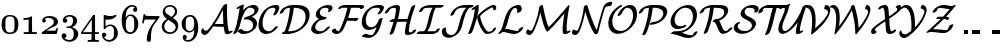SplineFontDB: 3.0
FontName: MJ_Cal-Regular
FullName: MJ_Cal-Regular
FamilyName: MJ_Cal
Weight: Regular
Copyright: Copyright (c) 2009-2010 Design Science, Inc.
Version: 3.0
ItalicAngle: 0
UnderlinePosition: -100
UnderlineWidth: 50
Ascent: 800
Descent: 200
InvalidEm: 0
sfntRevision: 0x00030000
LayerCount: 2
Layer: 0 0 "Back" 1
Layer: 1 0 "Fore" 0
XUID: [1021 555 1361428464 26355]
StyleMap: 0x0040
FSType: 0
OS2Version: 3
OS2_WeightWidthSlopeOnly: 0
OS2_UseTypoMetrics: 0
CreationTime: 1255375311
ModificationTime: 1520407687
PfmFamily: 81
TTFWeight: 400
TTFWidth: 5
LineGap: 0
VLineGap: 0
Panose: 0 0 0 0 0 0 0 0 0 0
OS2TypoAscent: 789
OS2TypoAOffset: 0
OS2TypoDescent: -216
OS2TypoDOffset: 0
OS2TypoLinegap: 0
OS2WinAscent: 789
OS2WinAOffset: 0
OS2WinDescent: 216
OS2WinDOffset: 0
HheadAscent: 789
HheadAOffset: 0
HheadDescent: -216
HheadDOffset: 0
OS2SubXSize: 650
OS2SubYSize: 700
OS2SubXOff: 0
OS2SubYOff: 140
OS2SupXSize: 650
OS2SupYSize: 700
OS2SupXOff: 0
OS2SupYOff: 480
OS2StrikeYSize: 49
OS2StrikeYPos: 258
OS2CapHeight: 682
OS2Vendor: 'PfEd'
OS2CodePages: 2000008f.5e030000
OS2UnicodeRanges: 800000ef.1000eced.00000000.00000000
MarkAttachClasses: 1
DEI: 91125
LangName: 1033 "" "" "" "FontForge 2.0 : MJ_Cal-Regular" "" "Version 1.1" "" "" "" "" "" "" "" "Copyright (c) 2009-2010, Design Science, Inc. (<www.mathjax.org>),+AAoA-with Reserved Font Name MathJax_Caligraphic.+AAoACgAA-This Font Software is licensed under the SIL Open Font License, Version 1.1.+AAoA-This license available with a FAQ at:+AAoA-http://scripts.sil.org/OFL" "http://scripts.sil.org/OFL" "" "MJ_Cal" "Regular"
Encoding: UnicodeBmp
UnicodeInterp: none
NameList: AGL For New Fonts
DisplaySize: -48
AntiAlias: 1
FitToEm: 0
WinInfo: 38 38 12
BeginPrivate: 5
BlueValues 23 [-20 0 665 666 682 717]
BlueScale 7 0.03963
BlueShift 1 0
StdHW 4 [50]
StdVW 4 [50]
EndPrivate
BeginChars: 65537 42

StartChar: .notdef
Encoding: 65536 -1 0
Width: 250
Flags: MW
HStem: 0 50<100 150 100 200> 483 50<100 150 100 100>
VStem: 50 50<50 50 50 483> 150 50<50 483 483 483>
LayerCount: 2
Fore
SplineSet
50 0 m 1
 50 533 l 1
 200 533 l 1
 200 0 l 1
 50 0 l 1
100 50 m 1
 150 50 l 1
 150 483 l 1
 100 483 l 1
 100 50 l 1
EndSplineSet
EndChar

StartChar: space
Encoding: 32 32 1
Width: 250
GlyphClass: 2
Flags: W
LayerCount: 2
EndChar

StartChar: zero
Encoding: 48 48 2
Width: 500
GlyphClass: 2
Flags: MW
HStem: -22 38<238.5 306 238.5 324> 416 36<217.5 240>
VStem: 39 97<139 173 173 221 135 285> 364 96<209 221 221 242 242 290.5 139 295>
LayerCount: 2
Fore
SplineSet
242 452 m 0
 396 452 460 368 460 213 c 0
 460 65 398 -22 250 -22 c 0
 102 -22 39 65 39 213 c 0
 39 357 100 452 242 452 c 0
364 242 m 2
 364 348 358 415 254 415 c 0
 247 415 242 416 238 416 c 0
 197 416 162 394 150 368 c 0
 143 354 140 335 137 304 c 0
 136 294 136 257 136 221 c 2
 136 173 l 2
 136 97 141 48 200 23 c 0
 216 17 227 16 250 16 c 0
 362 16 364 94 364 209 c 2
 364 221 l 1
 364 242 l 2
EndSplineSet
EndChar

StartChar: one
Encoding: 49 49 3
Width: 500
GlyphClass: 2
Flags: MW
HStem: 0 46<107 128 389 410> 364 46<93 116 92 119 93 93>
VStem: 216 85<220 254 254 376 376 376>
LayerCount: 2
Fore
SplineSet
86 403 m 1
 92 410 l 1
 116 410 l 2
 145 411 161 412 182 416 c 0
 218 421 249 432 274 447 c 0
 282 452 283 453 288 453 c 0
 295 453 297 450 301 447 c 1
 301 254 l 2
 301 110 302 61 303 60 c 0
 305 56 309 52 313 51 c 0
 323 48 357 46 394 46 c 0
 426 46 426 46 426 23 c 0
 426 3 426 0 411 0 c 0
 367 0 326 2 258 2 c 0
 190 2 150 0 106 0 c 0
 91 0 91 3 91 23 c 0
 91 46 91 46 123 46 c 0
 160 46 194 48 204 51 c 0
 208 53 213 57 215 61 c 0
 216 63 216 90 216 220 c 2
 216 376 l 1
 195 367 157 365 119 364 c 2
 93 364 l 1
 86 371 l 1
 86 403 l 1
EndSplineSet
EndChar

StartChar: two
Encoding: 50 50 4
Width: 500
GlyphClass: 2
Flags: MW
HStem: 0 83<223.5 233 233 267 223.5 414> 407 46<191.5 245.5>
VStem: 55 91<320.5 340.5 319 375.5> 347 101<301.5 311.5 301.5 336.5> 406 43
LayerCount: 2
Fore
SplineSet
55 334 m 0xf0
 55 417 147 453 236 453 c 0
 344 453 428 415 447 331 c 0
 448 325 448 316 448 307 c 0xf0
 448 296 448 286 446 280 c 0
 431 222 379 199 316 170 c 0
 300 162 282 154 277 151 c 0
 269 147 163 86 163 84 c 0
 163 83 180 83 267 83 c 0
 326 84 377 84 382 85 c 2
 391 85 l 1
 398 96 400 103 406 126 c 0
 411 148 411 148 429 148 c 0
 446 148 445 147 449 139 c 0xe8
 449 137 422 9 420 7 c 0
 420 4 416 2 414 0 c 2
 233 0 l 2
 35 0 49 0 46 6 c 0
 44 8 44 16 44 24 c 0
 44 32 44 39 46 41 c 0
 48 48 249 176 294 212 c 0
 329 242 347 271 347 304 c 0
 347 369 288 407 203 407 c 0
 169 407 139 396 120 377 c 0
 118 375 118 375 123 373 c 0
 137 366 146 349 146 332 c 0
 146 306 127 288 101 288 c 0
 75 288 55 307 55 334 c 0xf0
EndSplineSet
EndChar

StartChar: three
Encoding: 51 51 5
Width: 500
GlyphClass: 2
Flags: MW
HStem: -216 43<222 248> 125 36<172 175 172 210 172 175> 413 39<226.5 263 226.5 268.5>
VStem: 69 112<296.5 316> 327 103<301 333 301 346> 345 111<-30.5 -19.5 -30.5 -5>
LayerCount: 2
Fore
SplineSet
104 -7 m 0xf4
 138 -7 162 -35 162 -66 c 0
 162 -94 142 -118 118 -125 c 0
 117 -125 113 -126 113 -126 c 2
 113 -130 137 -147 150 -153 c 0
 175 -165 205 -173 239 -173 c 0
 260 -173 276 -168 292 -158 c 0
 329 -134 345 -93 345 -24 c 0xf4
 345 14 339 46 329 67 c 0
 313 97 287 118 257 123 c 0
 251 125 240 125 210 125 c 2
 172 125 l 1
 167 130 166 128 166 142 c 0
 166 155 167 159 172 161 c 0
 178 161 240 168 244 169 c 0
 248 169 255 172 260 175 c 0
 300 195 327 247 327 314 c 0
 327 378 299 413 238 413 c 0
 192 413 156 392 130 369 c 1
 158 361 181 348 181 312 c 0
 181 281 157 257 125 257 c 0
 95 257 69 277 69 312 c 0
 69 320 70 331 72 339 c 0
 84 394 133 435 201 449 c 0
 212 451 220 452 233 452 c 0
 293 452 331 442 368 417 c 0
 408 391 430 353 430 313 c 0xf8
 430 289 424 264 413 242 c 0
 392 201 358 170 311 149 c 2
 301 144 l 2
 302 143 308 142 314 140 c 0
 387 116 439 70 454 4 c 0
 456 -4 456 -14 456 -25 c 0
 456 -36 456 -47 454 -55 c 0
 437 -138 369 -198 277 -214 c 0
 269 -215 255 -216 241 -216 c 0
 157 -216 100 -185 64 -138 c 0
 50 -117 42 -91 42 -68 c 0
 42 -30 65 -7 104 -7 c 0xf4
EndSplineSet
EndChar

StartChar: four
Encoding: 52 52 6
Width: 500
GlyphClass: 2
Flags: MW
HStem: -194 46<199 210 199 228 453 464 453 453> 0 46<93.5 163 163 289 377 464> 444 20G<352 371 371 371>
VStem: 295 82<46 350 350 350>
LayerCount: 2
Fore
SplineSet
193 -154 m 1
 199 -148 l 1
 228 -148 l 2
 262 -147 281 -148 286 -138 c 2
 289 -134 l 1
 289 0 l 1
 163 0 l 2
 24 0 33 0 30 6 c 0
 28 8 28 13 28 27 c 2
 28 46 l 1
 190 270 l 2
 281 396 328 460 330 462 c 0
 333 464 334 464 352 464 c 2
 371 464 l 1
 377 458 l 1
 377 46 l 1
 464 46 l 1
 471 40 l 1
 471 6 l 1
 464 0 l 1
 377 0 l 1
 377 -65 l 2
 377 -107 377 -132 378 -134 c 0
 380 -141 383 -143 391 -144 c 0
 400 -146 424 -148 446 -148 c 2
 464 -148 l 1
 468 -151 l 1
 471 -155 l 1
 471 -187 l 1
 464 -194 l 1
 453 -194 l 2
 424 -193 372 -192 325 -192 c 0
 294 -192 227 -192 210 -194 c 2
 199 -194 l 1
 193 -188 l 1
 193 -154 l 1
295 46 m 1
 295 350 l 1
 75 46 l 1
 295 46 l 1
EndSplineSet
EndChar

StartChar: five
Encoding: 53 53 7
Width: 500
GlyphClass: 2
Flags: MW
HStem: -216 43<221.5 237 199.5 271> -96 109<102 109 102 102> 176 38<243 270.5> 331 92<222 249.5>
VStem: 50 109<-49 -29.5> 93 46<200.5 254 168 303> 351 97<-24.5 30.5 -24.5 47.5>
LayerCount: 2
Fore
SplineSet
159 -44 m 0xfa
 159 -76 136 -94 109 -96 c 2
 102 -96 l 1
 107 -105 l 2
 130 -143 171 -173 228 -173 c 0
 246 -173 264 -169 280 -162 c 0
 338 -133 351 -79 351 8 c 0
 351 87 342 123 316 151 c 0
 298 168 286 176 255 176 c 0
 197 176 160 150 136 109 c 0
 130 101 129 100 114 100 c 0
 100 100 97 101 95 106 c 0
 93 110 93 124 93 277 c 0
 93 329 92 369 92 397 c 0
 92 434 93 451 98 451 c 0
 100 452 101 452 103 452 c 0
 105 452 107 452 110 451 c 0
 151 434 193 423 251 423 c 0
 279 423 290 423 314 428 c 0
 340 432 365 439 388 449 c 0
 395 452 398 453 401 453 c 0
 409 453 410 448 410 435 c 2
 410 422 l 1
 365 369 296 331 203 331 c 0
 181 331 152 333 140 339 c 0
 139 339 139 329 139 254 c 2
 139 168 l 1xf6
 150 177 167 190 182 197 c 0
 205 208 230 214 256 214 c 0
 321 214 369 183 400 143 c 0
 431 105 448 61 448 0 c 0
 448 -49 436 -80 416 -113 c 0
 382 -168 313 -216 229 -216 c 0
 214 -216 198 -214 184 -211 c 0
 112 -190 55 -133 50 -49 c 0
 50 -10 70 13 105 13 c 0
 136 13 159 -9 159 -44 c 0xfa
EndSplineSet
EndChar

StartChar: six
Encoding: 54 54 8
Width: 500
GlyphClass: 2
Flags: MW
HStem: -22 43<247 260> 396 38<241 251 241 241> 626 39<300 316>
VStem: 42 101<356 356 356 376 356 386> 328 104<539.5 556.5> 356 100<183 192 192 210 183 225>
LayerCount: 2
Fore
SplineSet
143 356 m 1xf8
 171 401 205 434 266 434 c 0
 305 434 330 426 357 409 c 0
 386 389 417 353 435 317 c 0
 450 282 456 261 456 210 c 2
 456 192 l 2xf4
 456 174 455 165 451 149 c 0
 443 108 423 73 389 38 c 0
 359 7 330 -10 293 -18 c 0
 281 -21 267 -22 253 -22 c 0
 241 -22 229 -21 219 -19 c 0
 172 -10 129 19 101 61 c 0
 61 124 42 210 42 313 c 0
 42 459 96 569 186 628 c 0
 218 650 255 665 296 665 c 0
 378 665 426 631 432 557 c 0
 432 522 412 498 380 498 c 0
 349 498 328 522 328 550 c 0
 328 563 332 577 342 587 c 0
 348 593 360 599 367 601 c 0
 370 601 372 602 372 602 c 2
 372 604 362 611 355 615 c 0
 342 622 325 626 307 626 c 0
 293 626 279 623 265 619 c 0
 228 607 194 577 174 537 c 0
 154 497 146 452 143 376 c 2
 143 356 l 1xf8
280 395 m 0
 274 396 261 396 251 396 c 2
 241 396 l 1
 178 386 145 307 145 217 c 0
 145 167 150 116 157 95 c 0
 168 56 206 21 252 21 c 0
 282 21 303 30 321 47 c 0
 349 75 356 105 356 203 c 0
 356 247 353 295 351 311 c 0
 343 355 318 386 280 395 c 0
EndSplineSet
EndChar

StartChar: seven
Encoding: 55 55 9
Width: 500
GlyphClass: 2
Flags: MW
HStem: 343 88<274 478> 443 20G<109 121 121 121>
VStem: 170 104<-151 -148>
LayerCount: 2
Fore
SplineSet
75 246 m 0
 58 246 59 247 55 255 c 0
 55 260 88 455 90 458 c 2
 94 462 l 2
 96 462 101 463 109 463 c 2
 121 463 l 2
 124 460 128 457 128 452 c 0
 128 442 139 437 165 434 c 0
 191 432 232 431 356 431 c 2
 478 431 l 1
 485 425 l 1
 485 392 l 1
 414 298 l 2
 376 247 341 200 338 195 c 0
 303 138 284 69 277 -29 c 0
 275 -53 274 -101 274 -137 c 0
 274 -165 274 -173 272 -177 c 0
 266 -201 247 -216 223 -216 c 0
 196 -216 177 -200 171 -177 c 0
 170 -172 170 -167 170 -148 c 0
 173 -48 203 52 258 149 c 0
 312 240 395 337 395 342 c 0
 396 343 377 343 274 343 c 0
 158 342 121 341 117 339 c 0
 113 337 104 306 98 272 c 0
 94 252 94 251 90 248 c 0
 88 246 86 246 75 246 c 0
EndSplineSet
EndChar

StartChar: eight
Encoding: 56 56 10
Width: 500
GlyphClass: 2
Flags: MW
HStem: -21 42<212.5 291 212.5 300> 626 40<221.5 279.5>
VStem: 43 63<149.5 163 118 179> 69 58<483.5 562.5> 371 58<503.5 519.5 496 520.5> 393 63<154 154.5>
LayerCount: 2
Fore
SplineSet
122 616 m 0xd0
 150 644 196 666 247 666 c 0
 341 666 410 613 428 539 c 0
 429 533 429 524 429 515 c 0xd8
 429 477 421 459 405 434 c 0
 387 408 354 382 320 361 c 1
 346 344 l 2
 397 311 414 297 439 250 c 0
 450 225 456 209 456 172 c 2
 456 160 l 2
 456 148 455 141 451 127 c 0
 431 44 354 -21 246 -21 c 0
 140 -21 63 41 45 125 c 0
 43 133 43 144 43 155 c 0xe4
 43 203 57 235 83 265 c 0
 104 290 134 314 167 332 c 2
 176 337 l 1
 161 347 l 2
 139 361 132 366 121 377 c 0
 106 392 95 405 87 423 c 0
 75 446 69 471 69 496 c 0
 69 540 87 584 122 616 c 0xd0
249 626 m 0
 193 626 127 593 127 532 c 0
 127 512 135 491 151 474 c 0
 160 464 165 461 228 420 c 2
 284 384 l 1
 294 391 l 2
 327 412 352 440 363 469 c 0
 370 484 371 494 371 513 c 0
 371 528 371 531 369 539 c 0
 356 589 310 626 249 626 c 0
250 21 m 0
 332 21 393 77 393 140 c 0
 393 169 382 191 362 213 c 0
 343 232 212 313 212 313 c 2
 211 313 193 302 184 295 c 0
 148 269 121 232 111 194 c 0
 108 181 106 169 106 157 c 0xe4
 106 79 175 21 250 21 c 0
EndSplineSet
EndChar

StartChar: nine
Encoding: 57 57 11
Width: 500
GlyphClass: 2
Flags: MW
HStem: -216 43<185 230> 9 37<225.5 255.5 224 258> 412 40<232.5 237 221.5 261.5>
VStem: 42 101<214 250.5> 67 64<-154.5 -87> 356 101<79 86 86 86>
LayerCount: 2
Fore
SplineSet
119 -49 m 0xec
 150 -49 171 -74 171 -101 c 0
 171 -114 167 -128 157 -138 c 0
 152 -143 138 -151 134 -151 c 0
 132 -151 131 -151 131 -152 c 0xec
 131 -157 164 -173 206 -173 c 0
 260 -173 292 -145 317 -108 c 0
 342 -70 356 -3 356 79 c 2
 356 86 l 1
 350 77 l 2
 323 34 285 9 231 9 c 0
 220 9 208 10 201 11 c 0
 159 19 124 41 92 81 c 0
 57 123 42 169 42 228 c 0xf4
 42 273 48 300 64 333 c 0
 84 371 123 412 160 431 c 0
 182 443 208 452 235 452 c 0
 239 452 247 453 255 453 c 0
 263 453 272 452 276 452 c 0
 383 438 437 334 451 219 c 0
 455 192 457 159 457 128 c 0
 457 -12 405 -123 320 -180 c 0
 287 -201 254 -216 206 -216 c 0
 130 -216 67 -177 67 -104 c 0
 67 -70 90 -49 119 -49 c 0xec
303 397 m 0
 287 409 275 412 248 412 c 0
 217 412 196 402 179 386 c 0
 144 349 143 306 143 224 c 0xf4
 143 204 143 185 144 173 c 0
 146 126 151 107 163 88 c 0
 181 60 206 46 242 46 c 0
 269 46 289 54 308 74 c 0
 338 104 355 157 355 223 c 0
 355 288 347 337 337 356 c 0
 330 372 316 388 303 397 c 0
EndSplineSet
EndChar

StartChar: A
Encoding: 65 65 12
Width: 798
GlyphClass: 2
Flags: MW
HStem: -50 107<138 138.5> 163 69<460 586 393 591 460 460> 164 60<329 371> 708 20G<643.5 665.5>
VStem: 30 57 574 101<520 571 571 581 581 581>
LayerCount: 2
Fore
SplineSet
30 43 m 0xbc
 30 83 58 125 74 125 c 0
 83 125 85 117 87 106 c 0
 90 77 125 57 151 57 c 0
 156 57 160 57 164 59 c 0
 190 70 224 107 277 182 c 0
 379 325 468 473 542 625 c 2
 559 659 l 1
 567 659 l 2
 576 659 576 659 576 668 c 0
 576 673 577 676 578 680 c 0
 588 700 627 728 660 728 c 0
 671 728 676 723 675 712 c 2
 675 571 l 2
 675 465 679 361 688 252 c 0
 692 189 697 155 706 113 c 0
 710 97 718 63 720 57 c 0
 725 45 732 43 743 39 c 1
 754 45 l 2
 775 55 791 61 803 61 c 0
 814 61 819 57 819 47 c 0
 818 43 817 41 814 35 c 0
 804 21 792 13 761 -4 c 0
 738 -16 727 -20 713 -24 c 0
 701 -28 686 -30 675 -30 c 0
 654 -30 635 -19 627 -6 c 0
 623 0 621 7 614 34 c 0
 605 70 598 105 594 139 c 0
 593 149 592 158 591 160 c 2
 591 163 l 1
 460 163 l 1xdc
 329 164 l 1
 316 145 l 2
 299 120 279 91 266 75 c 0
 204 -9 158 -50 119 -50 c 0
 75 -50 30 -12 30 43 c 0xbc
584 249 m 1
 579 339 577 420 574 520 c 2
 574 581 l 1
 563 560 l 2
 521 475 465 375 412 290 c 2
 372 228 l 1
 370 224 l 1
 371 224 l 2xbc
 372 224 377 226 383 228 c 2
 393 232 l 1
 586 232 l 1
 584 249 l 1
EndSplineSet
EndChar

StartChar: B
Encoding: 66 66 13
Width: 657
GlyphClass: 2
Flags: MW
HStem: -22 69<257 384> 594 50 636 68<469 572>
VStem: 191 87<573.5 615.5> 191 104<614.5 696.5> 526 101<198 283.5 210 283.5> 563 101<555 604 562 604>
LayerCount: 2
Fore
SplineSet
305 342 m 0xa4
 296 342 292 347 292 353 c 0
 292 367 314 385 323 391 c 0
 335 399 342 402 381 415 c 0
 400 422 422 430 429 432 c 0
 479 451 515 470 533 487 c 0
 550 502 563 523 563 555 c 2
 563 562 l 2
 563 573 561 580 556 590 c 0
 542 618 514 633 475 636 c 0xa2
 463 636 445 634 432 630 c 0
 396 620 365 592 330 539 c 0
 315 518 308 505 296 480 c 0
 262 414 236 340 210 238 c 0
 198 190 187 158 173 120 c 0
 155 78 131 27 121 16 c 0
 104 -4 67 -22 47 -22 c 0
 38 -22 32 -18 32 -10 c 0
 32 -5 36 3 42 16 c 0
 75 81 95 136 112 206 c 0
 144 334 169 460 187 585 c 0
 189 601 191 614 191 615 c 0
 191 616 191 616 190 616 c 0
 184 616 159 597 131 594 c 0
 120 594 113 598 113 606 c 0
 113 621 130 635 144 644 c 0
 152 650 245 697 255 700 c 0
 258 701 263 703 267 703 c 0
 272 704 275 705 279 705 c 0
 289 705 295 700 295 693 c 0xca
 295 685 281 586 278 575 c 0
 278 572 280 574 287 582 c 0
 348 648 425 691 507 703 c 0
 515 704 528 704 540 704 c 0
 604 704 646 677 661 626 c 0
 663 619 664 609 664 599 c 0xb2
 664 592 663 584 662 579 c 0
 656 554 647 534 630 511 c 0
 596 471 555 441 504 413 c 1
 491 407 l 1
 504 402 l 2
 574 379 627 323 627 244 c 0
 627 224 623 201 616 180 c 0
 584 84 461 -2 331 -19 c 0
 318 -21 299 -22 284 -22 c 0
 230 -22 190 -4 158 28 c 0
 145 41 144 43 146 50 c 0
 152 73 200 103 230 103 c 0
 236 103 239 101 251 89 c 0
 276 64 311 47 357 47 c 0
 411 47 457 67 486 93 c 0
 511 119 526 148 526 198 c 2
 526 210 l 2
 526 222 525 229 521 241 c 0
 510 273 489 301 458 319 c 0
 429 336 389 345 350 345 c 0
 339 345 317 342 305 342 c 0xa4
EndSplineSet
EndChar

StartChar: C
Encoding: 67 67 14
Width: 527
GlyphClass: 2
Flags: MW
HStem: -25 69<218 248.5> 636 68<363 433>
VStem: 12 100<189.5 221.5> 433 100<589 662.5>
LayerCount: 2
Fore
SplineSet
481 171 m 0
 490 171 496 167 496 160 c 0
 496 153 490 142 476 123 c 0
 409 33 296 -25 201 -25 c 0
 154 -25 116 -10 88 12 c 0
 39 48 12 116 12 202 c 0
 12 241 18 283 29 326 c 0
 55 427 99 510 161 574 c 0
 231 646 326 694 418 703 c 0
 424 704 431 704 433 704 c 0
 435 705 446 705 457 705 c 0
 503 703 533 685 533 640 c 0
 533 634 532 628 531 620 c 0
 527 595 508 548 485 506 c 0
 468 473 453 459 419 448 c 0
 411 446 403 444 396 444 c 0
 387 444 384 446 381 452 c 0
 379 457 381 460 390 478 c 0
 403 502 420 540 428 563 c 0
 431 573 433 584 433 594 c 0
 433 626 415 636 381 636 c 0
 345 636 315 627 289 615 c 0
 240 590 193 532 159 456 c 0
 128 385 112 311 112 247 c 0
 112 132 163 44 273 44 c 0
 321 44 364 70 398 121 c 0
 414 145 449 171 481 171 c 0
EndSplineSet
EndChar

StartChar: D
Encoding: 68 68 15
Width: 771
GlyphClass: 2
Flags: MW
HStem: 0 69<121.5 265> 614 69<389.5 418>
VStem: 665 101<392 494.5 438.5 453>
LayerCount: 2
Fore
SplineSet
37 475 m 0
 26 475 19 479 19 487 c 0
 19 491 21 495 22 502 c 0
 51 594 184 673 327 682 c 0
 335 682 371 683 408 683 c 0
 529 683 594 676 667 633 c 0
 728 595 766 539 766 450 c 0
 766 427 763 402 757 375 c 0
 736 284 678 201 586 132 c 0
 498 66 390 21 279 6 c 0
 247 1 239 1 160 0 c 0
 83 0 83 0 79 2 c 0
 74 5 72 8 72 12 c 0
 72 20 81 31 88 37 c 0
 100 49 116 59 133 64 c 2
 144 68 l 1
 152 88 l 2
 215 247 256 420 272 587 c 0
 275 616 275 614 269 613 c 0
 192 608 138 592 119 532 c 0
 117 527 114 521 113 518 c 0
 98 497 64 478 37 475 c 0
665 407 m 2
 665 499 621 547 558 580 c 0
 513 600 453 614 383 614 c 0
 371 614 370 614 370 612 c 0
 370 603 361 540 355 502 c 0
 332 368 295 236 242 103 c 2
 228 69 l 1
 265 69 l 2
 356 71 416 87 481 119 c 0
 577 169 641 249 660 347 c 0
 664 366 665 376 665 392 c 2
 665 407 l 2
EndSplineSet
EndChar

StartChar: E
Encoding: 69 69 16
Width: 528
GlyphClass: 2
Flags: MW
HStem: -22 69<227 248.5> 341 69 636 69<349.5 475>
VStem: 30 100<67 159.5> 144 101<446 526.5> 463 101<585 642>
LayerCount: 2
Fore
SplineSet
223 362 m 1
 174 387 144 422 144 470 c 0
 144 507 158 539 176 564 c 0
 225 637 327 695 424 704 c 0
 431 704 441 705 451 705 c 0
 499 705 543 695 557 664 c 0
 562 655 564 647 564 637 c 0
 564 613 551 590 540 573 c 0
 525 554 487 534 464 534 c 0
 454 534 448 538 448 545 c 0
 448 549 450 555 455 562 c 0
 462 575 463 579 463 591 c 0
 463 631 419 636 380 636 c 0
 319 636 278 610 258 568 c 0
 247 548 245 537 245 516 c 0
 245 478 264 455 288 439 c 0
 313 423 351 412 391 410 c 0
 406 410 415 409 415 398 c 0
 415 392 410 383 400 374 c 0
 381 355 360 343 326 341 c 0
 300 340 280 336 260 327 c 0
 210 308 166 263 144 209 c 0
 134 185 130 168 130 151 c 0
 130 90 186 47 268 47 c 0
 321 47 368 74 403 125 c 0
 416 146 455 171 483 171 c 0
 492 171 499 167 499 160 c 0
 499 154 494 145 483 130 c 0
 415 39 300 -22 197 -22 c 0
 107 -22 30 29 30 105 c 0
 30 135 39 161 51 186 c 0
 79 250 137 311 209 354 c 2
 223 362 l 1
EndSplineSet
EndChar

StartChar: F
Encoding: 70 70 17
Width: 719
GlyphClass: 2
Flags: MW
HStem: -32 69<105 197> 285 80<593 611> 296 69<551 582> 580 103 614 69<500 561 502 561 502 598>
LayerCount: 2
Fore
SplineSet
269 614 m 1xa8
 248 596 225 580 197 580 c 0x90
 187 580 181 584 181 591 c 0
 181 595 183 600 186 607 c 0
 208 649 268 677 335 682 c 0
 341 682 443 683 561 683 c 0x88
 753 682 775 682 784 681 c 0
 812 676 827 665 829 647 c 0
 829 609 773 580 744 580 c 0x90
 733 580 728 585 728 595 c 0
 729 604 728 606 719 608 c 0
 702 613 701 613 598 614 c 2
 500 614 l 1
 499 610 l 2
 499 608 495 593 491 577 c 0
 477 518 462 467 442 406 c 0
 435 385 429 368 428 367 c 0
 428 365 434 365 551 365 c 2
 674 365 l 2xa8
 679 362 683 361 684 355 c 0
 685 352 680 334 677 329 c 0
 663 307 624 285 598 285 c 0xc0
 588 285 585 288 582 296 c 1
 402 296 l 1
 399 290 l 1
 371 220 326 110 286 51 c 0
 256 11 207 -21 160 -31 c 0
 154 -32 143 -32 133 -32 c 0
 77 -32 41 -6 22 32 c 0
 19 38 18 43 18 47 c 0
 18 53 21 59 29 67 c 0
 47 86 75 101 98 103 c 0
 113 103 113 101 119 88 c 0
 130 66 148 49 171 42 c 0
 180 39 191 37 195 37 c 0
 199 37 199 37 203 43 c 0
 209 53 240 114 261 161 c 0
 317 285 360 408 391 532 c 0
 397 560 409 611 409 613 c 0
 409 614 377 614 339 614 c 2
 269 614 l 1xa8
EndSplineSet
EndChar

StartChar: G
Encoding: 71 71 18
Width: 595
GlyphClass: 2
Flags: MW
HStem: -119 70<204 289> -87 73 68 69<237.5 273> 636 68<376.5 475>
VStem: 44 100<267.5 290.5> 499 100<587.5 637>
LayerCount: 2
Fore
SplineSet
144 318 m 2xbc
 144 217 188 137 287 137 c 0
 313 137 337 145 359 160 c 0
 396 184 430 228 451 278 c 0
 456 289 461 306 466 322 c 0
 472 343 517 376 551 376 c 0
 559 376 565 370 565 365 c 0
 565 361 550 300 539 260 c 0
 510 155 484 86 451 31 c 0
 406 -43 343 -93 269 -112 c 0
 247 -118 231 -119 204 -119 c 0xbc
 152 -117 112 -108 69 -87 c 0
 56 -81 52 -80 52 -71 c 0
 52 -65 56 -57 65 -47 c 0
 84 -29 110 -16 132 -14 c 2
 140 -14 l 1x7c
 151 -19 l 2
 190 -39 236 -49 281 -49 c 2
 289 -49 l 2
 309 -49 316 -45 329 -31 c 0
 353 -5 376 36 398 92 c 0
 405 109 416 141 416 142 c 2
 416 142 330 68 216 68 c 0
 164 68 129 84 101 112 c 0
 65 147 44 205 44 273 c 0
 44 308 48 334 57 369 c 0
 95 524 212 652 373 692 c 0
 399 699 429 704 466 704 c 0
 484 704 508 704 515 703 c 0
 568 694 591 679 598 647 c 0
 599 643 599 639 599 635 c 0
 599 594 544 517 523 496 c 0
 507 481 483 466 455 466 c 0
 444 466 440 470 440 476 c 0
 440 484 447 495 453 502 c 0
 472 526 495 566 498 580 c 0
 499 583 499 586 499 589 c 0
 499 599 495 610 489 617 c 0
 470 632 437 636 403 636 c 0
 350 636 311 624 279 602 c 0
 209 556 150 446 144 327 c 1
 144 318 l 2xbc
EndSplineSet
EndChar

StartChar: H
Encoding: 72 72 19
Width: 845
GlyphClass: 2
Flags: MW
HStem: -48 68<578.5 663.5> 273 59 273 69<169.5 236> 613 70<266 268>
VStem: 300 100<552 626> 522 99<13 60 23 60>
LayerCount: 2
Fore
SplineSet
37 475 m 0xbc
 27 475 18 479 18 487 c 0
 18 498 32 521 45 539 c 0
 100 619 202 683 330 683 c 0
 362 683 384 671 393 649 c 0
 397 641 400 630 400 622 c 0
 400 613 395 569 391 540 c 0
 383 480 365 394 348 343 c 0
 348 342 365 342 467 342 c 2
 587 342 l 1
 594 366 l 2
 623 466 679 625 690 641 c 0
 704 661 739 681 764 683 c 0
 774 683 783 681 783 672 c 0
 783 668 780 661 774 645 c 0
 738 550 702 439 675 341 c 0
 647 240 633 173 625 101 c 0
 623 77 621 64 621 56 c 0
 621 32 634 20 658 20 c 0
 669 20 687 23 701 25 c 1
 705 38 708 45 718 55 c 0
 735 72 760 84 782 87 c 0
 795 88 803 85 803 75 c 0
 803 71 797 55 792 46 c 0
 761 -9 679 -48 588 -48 c 0
 569 -48 568 -48 562 -46 c 0
 535 -35 522 -18 522 13 c 2
 522 23 l 1
 528 93 541 168 562 250 c 2
 569 281 l 2
 567 279 553 275 549 274 c 2
 438 273 l 1xbc
 328 273 l 1xdc
 321 249 l 2
 305 195 279 118 258 62 c 0
 241 16 236 5 232 0 c 0
 215 -22 179 -41 155 -41 c 0
 147 -41 139 -37 139 -29 c 0
 139 -26 143 -18 159 26 c 0
 187 99 210 170 233 247 c 0
 237 260 240 271 240 272 c 0
 240 273 228 273 194 273 c 0xbc
 145 273 146 273 141 279 c 0
 140 281 139 283 139 285 c 0
 139 298 160 319 187 332 c 0xdc
 204 340 208 341 236 342 c 2
 260 343 l 1
 264 359 l 2
 278 413 300 526 300 578 c 0
 300 603 282 613 254 613 c 0
 220 613 187 605 169 592 c 0
 150 580 134 559 119 531 c 0
 113 519 112 517 104 508 c 0
 85 490 60 477 37 475 c 0xbc
EndSplineSet
EndChar

StartChar: I
Encoding: 73 73 20
Width: 545
GlyphClass: 2
Flags: MW
HStem: 0 69<87.5 330> 614 69<444 632 481 507>
LayerCount: 2
Fore
SplineSet
330 69 m 2
 416 70 442 68 442 74 c 1
 446 74 440 83 460 105 c 0
 478 122 505 135 527 137 c 0
 538 137 545 134 545 125 c 0
 545 122 544 117 542 112 c 0
 527 67 466 23 399 7 c 0
 372 0 387 1 174 0 c 0
 1 0 -20 0 -23 1 c 0
 -28 4 -30 7 -30 12 c 0
 -30 18 -26 27 -17 36 c 0
 -2 50 18 63 42 68 c 1
 155 70 l 1
 171 86 184 106 198 138 c 0
 216 180 229 222 256 329 c 0
 275 406 285 439 298 478 c 0
 317 535 342 584 366 610 c 2
 369 614 l 1
 305 614 l 2
 270 613 235 613 228 612 c 0
 191 609 161 604 146 597 c 0
 139 594 134 586 128 569 c 0
 124 557 121 552 112 543 c 0
 94 526 67 514 47 512 c 0
 34 512 28 515 28 523 c 0
 28 527 29 532 32 539 c 0
 47 586 94 629 159 654 c 0
 199 670 248 679 312 682 c 0
 321 682 398 683 481 683 c 2
 632 683 l 2
 637 680 642 677 642 671 c 0
 642 668 641 665 639 661 c 0
 631 645 602 625 577 617 c 0
 570 615 569 615 507 614 c 2
 444 614 l 1
 432 599 418 570 406 542 c 0
 390 499 378 460 354 364 c 0
 333 281 323 244 310 209 c 0
 290 152 267 109 238 78 c 2
 230 69 l 1
 330 69 l 2
EndSplineSet
EndChar

StartChar: J
Encoding: 74 74 21
Width: 678
GlyphClass: 2
Flags: MW
HStem: -119 69<176.5 300> 614 69<591 830 746.5 768.5>
VStem: 47 101<37.5 50>
LayerCount: 2
Fore
SplineSet
830 683 m 1
 834 679 839 676 839 671 c 0
 839 669 839 666 837 663 c 0
 826 639 783 614 754 614 c 0
 739 614 732 611 721 601 c 0
 687 570 650 499 618 404 c 0
 599 348 583 295 557 192 c 0
 551 165 543 138 541 132 c 0
 528 92 505 51 475 16 c 0
 417 -54 332 -104 253 -116 c 0
 240 -118 227 -119 213 -119 c 0
 140 -119 87 -84 62 -35 c 0
 54 -16 47 6 47 33 c 0
 47 67 51 86 71 103 c 0
 90 119 112 129 132 131 c 0
 143 132 152 128 152 120 c 0
 152 119 151 113 150 108 c 0
 148 100 148 89 148 78 c 0
 148 -3 206 -50 286 -50 c 0
 314 -50 333 -43 353 -29 c 0
 392 -3 427 47 444 101 c 0
 446 107 453 133 460 159 c 0
 505 341 554 512 649 605 c 1
 659 614 l 1
 591 614 l 2
 517 613 517 613 494 607 c 0
 434 592 389 552 366 495 c 0
 364 490 361 482 360 477 c 0
 356 463 349 454 334 443 c 0
 315 428 290 419 275 419 c 0
 263 419 257 425 260 435 c 0
 264 453 274 479 288 501 c 0
 344 595 466 670 583 681 c 0
 593 682 626 683 713 683 c 2
 830 683 l 1
EndSplineSet
EndChar

StartChar: K
Encoding: 75 75 22
Width: 762
GlyphClass: 2
Flags: MW
HStem: -22 58<538 552> 594 50 647 58
VStem: 32 96 256 75<397 437.5> 657 75<604 663.5 626.5 627.5>
LayerCount: 2
Fore
SplineSet
267 703 m 0
 272 704 275 705 279 705 c 0
 289 705 295 701 295 691 c 0
 295 677 292 632 289 604 c 0
 281 535 270 474 250 397 c 0
 224 301 194 202 159 105 c 0
 146 71 131 30 128 25 c 0
 117 3 74 -22 47 -22 c 0
 38 -22 32 -16 32 -10 c 0
 32 -5 36 5 42 21 c 0
 78 114 109 210 136 306 c 0
 163 401 176 463 185 530 c 0
 190 562 195 616 194 618 c 0
 193 618 185 614 174 609 c 0
 154 599 143 595 131 594 c 0
 120 594 113 598 113 606 c 0
 113 621 130 635 144 644 c 0
 152 650 245 697 255 700 c 0
 258 701 263 703 267 703 c 0
677 586 m 0
 662 586 655 592 657 604 c 2
 657 619 l 2
 657 636 645 647 629 647 c 0
 626 647 623 647 620 646 c 0
 561 631 429 546 365 482 c 0
 339 456 331 446 331 429 c 0
 331 408 340 365 354 322 c 0
 397 189 470 65 519 41 c 0
 528 37 534 36 542 36 c 0
 597 36 640 60 652 103 c 0
 660 125 683 143 709 143 c 0
 722 143 727 137 727 128 c 0
 727 123 726 118 723 111 c 0
 698 39 607 -22 497 -22 c 0
 490 -22 484 -22 481 -21 c 0
 442 -9 406 32 382 71 c 0
 329 147 264 310 257 386 c 0
 257 391 256 395 256 399 c 0
 256 425 265 445 288 473 c 0
 345 543 495 648 595 688 c 0
 621 698 637 705 670 705 c 0
 707 703 732 683 732 644 c 0
 732 609 709 589 677 586 c 0
EndSplineSet
EndChar

StartChar: L
Encoding: 76 76 23
Width: 690
GlyphClass: 2
Flags: MW
HStem: -22 74<424.5 523> 630 75<442.5 553.5>
VStem: 507 111<552 611>
LayerCount: 2
Fore
SplineSet
503 519 m 0
 503 531 507 544 507 560 c 0
 507 601 490 630 452 630 c 0
 433 630 421 627 410 617 c 0
 380 590 348 534 322 464 c 0
 304 415 289 366 267 280 c 0
 254 228 246 202 233 170 c 0
 226 155 211 123 204 112 c 2
 198 103 l 1
 224 102 l 2
 269 102 294 98 370 78 c 0
 444 59 471 54 509 52 c 2
 523 52 l 1
 532 61 538 70 544 87 c 0
 550 105 558 114 579 128 c 0
 602 143 626 152 641 152 c 0
 649 152 656 149 656 142 c 0
 656 139 655 136 653 128 c 0
 632 65 552 -1 471 -19 c 0
 461 -21 448 -22 433 -22 c 0
 416 -22 397 -21 379 -18 c 0
 352 -14 341 -12 255 10 c 0
 215 21 185 26 156 28 c 2
 141 29 l 1
 131 20 l 2
 112 1 73 -22 47 -22 c 0
 38 -22 32 -19 32 -11 c 0
 32 -8 33 -6 34 -3 c 0
 38 5 49 18 63 32 c 0
 116 85 133 145 157 236 c 0
 191 367 214 434 247 499 c 0
 270 545 293 578 323 609 c 0
 377 662 447 698 513 704 c 0
 517 704 524 705 531 705 c 0
 576 705 599 688 612 654 c 0
 617 642 618 636 618 623 c 2
 618 611 l 2
 618 577 616 565 598 548 c 0
 575 525 538 509 518 509 c 0
 507 509 503 511 503 519 c 0
EndSplineSet
EndChar

StartChar: M
Encoding: 77 77 24
Width: 1201
GlyphClass: 2
Flags: MW
HStem: -50 107 685 20G<419 433.5 1098.5 1104.5>
VStem: 355 98 941 100<128.5 166.5>
LayerCount: 2
Fore
SplineSet
941 96 m 0
 941 237 986 489 985 489 c 0
 982 489 815 288 698 164 c 0
 653 116 577 42 568 37 c 0
 565 35 562 34 558 34 c 0
 548 34 545 36 535 54 c 0
 507 100 485 148 468 199 c 0
 431 307 384 518 384 518 c 1
 358 407 333 326 291 217 c 0
 252 114 225 57 198 15 c 0
 174 -21 150 -43 128 -49 c 0
 125 -50 121 -50 117 -50 c 0
 81 -50 38 -26 30 -6 c 0
 29 -2 28 3 28 9 c 0
 28 40 44 69 58 83 c 0
 64 88 68 90 73 90 c 0
 78 90 78 90 83 84 c 0
 95 71 116 61 141 57 c 0
 150 56 154 56 161 61 c 0
 193 82 242 215 265 280 c 0
 308 398 338 516 355 635 c 0
 360 663 361 667 371 677 c 0
 385 693 406 705 432 705 c 0
 435 705 437 705 439 704 c 0
 446 700 446 700 453 659 c 0
 476 533 504 414 539 294 c 0
 550 255 558 232 568 207 c 0
 575 188 592 150 594 150 c 0
 596 150 667 220 693 248 c 0
 774 334 924 507 1056 664 c 0
 1072 683 1086 700 1089 701 c 0
 1092 704 1097 705 1100 705 c 0
 1109 705 1111 694 1111 682 c 0
 1111 673 1110 661 1106 649 c 0
 1104 639 1094 590 1086 540 c 0
 1060 388 1041 217 1041 144 c 0
 1041 113 1044 64 1047 55 c 0
 1050 46 1054 42 1061 42 c 0
 1065 42 1069 43 1075 46 c 0
 1082 51 1107 62 1123 62 c 0
 1131 62 1137 59 1137 50 c 0
 1137 41 1129 30 1116 19 c 0
 1106 11 1104 9 1081 -3 c 0
 1050 -19 1035 -24 1015 -28 c 0
 1010 -29 1005 -29 1000 -29 c 0
 982 -29 969 -24 959 -14 c 0
 949 -4 946 4 943 39 c 0
 942 54 941 76 941 96 c 0
EndSplineSet
EndChar

StartChar: N
Encoding: 78 78 25
Width: 820
GlyphClass: 2
Flags: MW
HStem: -50 107 683 106<924 967.5> 685 20G<329.5 346>
LayerCount: 2
Fore
SplineSet
343 705 m 0xa0
 349 705 358 703 358 698 c 0
 359 697 363 686 366 674 c 0
 399 558 442 430 484 319 c 0
 523 213 542 165 590 82 c 2
 595 73 l 1
 615 152 l 2
 640 251 657 314 683 407 c 0
 744 627 769 695 799 727 c 0
 832 760 879 782 937 788 c 0
 942 788 952 789 958 789 c 0
 977 789 979 782 979 765 c 0
 979 742 968 710 951 692 c 0
 943 684 941 683 924 683 c 0xc0
 889 681 858 674 834 662 c 0
 820 655 805 644 803 639 c 0
 800 634 788 600 780 575 c 0
 756 498 717 359 685 237 c 0
 669 175 631 20 631 15 c 0
 631 14 631 14 630 15 c 0
 630 17 629 16 628 12 c 0
 620 -6 592 -31 560 -31 c 0
 547 -31 546 -31 530 -7 c 0
 467 93 450 131 398 272 c 0
 371 342 335 446 314 514 c 0
 307 536 306 538 306 534 c 0
 305 532 302 517 299 500 c 0
 277 388 247 276 208 163 c 0
 173 61 145 6 111 -26 c 0
 94 -42 79 -50 61 -50 c 0
 21 -50 -27 -25 -27 8 c 0
 -27 31 -14 66 3 83 c 0
 10 89 12 90 18 90 c 0
 22 90 23 89 28 84 c 0
 42 70 63 61 87 57 c 0
 97 56 101 56 108 61 c 0
 123 71 138 102 162 173 c 0
 216 328 251 478 268 627 c 0
 272 658 273 661 276 667 c 0
 286 684 316 705 343 705 c 0xa0
EndSplineSet
EndChar

StartChar: O
Encoding: 79 79 26
Width: 796
GlyphClass: 2
Flags: MW
HStem: -22 70<272.5 387.5> 636 69
VStem: 58 100<242.5 253> 677 100<460 493.5>
LayerCount: 2
Fore
SplineSet
599 705 m 0
 722 705 777 609 777 483 c 0
 777 437 768 380 753 334 c 0
 707 188 580 58 430 3 c 0
 384 -14 338 -22 293 -22 c 0
 252 -22 222 -15 191 0 c 0
 109 38 58 122 58 245 c 0
 58 261 58 277 59 286 c 0
 67 356 85 414 118 471 c 0
 166 556 238 627 329 682 c 0
 351 696 364 701 377 704 c 0
 381 704 384 705 388 705 c 0
 398 705 404 700 404 693 c 0
 404 690 403 687 401 683 c 0
 395 672 383 661 363 649 c 0
 257 587 175 474 159 331 c 0
 158 322 158 306 158 290 c 0
 158 195 190 126 244 85 c 0
 275 62 311 48 364 48 c 0
 411 48 439 57 474 74 c 0
 553 113 625 203 656 302 c 0
 669 344 677 394 677 438 c 0
 677 549 635 636 528 636 c 0
 498 636 487 628 466 607 c 0
 438 579 413 540 392 490 c 0
 384 472 381 468 372 459 c 0
 355 443 328 429 308 428 c 0
 298 428 294 429 290 433 c 0
 287 438 288 443 296 462 c 0
 317 512 345 556 378 593 c 0
 429 652 499 692 566 703 c 0
 576 704 587 705 599 705 c 0
EndSplineSet
EndChar

StartChar: P
Encoding: 80 80 27
Width: 696
GlyphClass: 2
Flags: MW
HStem: 205 69 614 69<370 442.5 370 442.5>
VStem: 633 100<465 531.5>
LayerCount: 2
Fore
SplineSet
37 475 m 0
 26 475 19 479 19 487 c 0
 19 491 21 495 22 502 c 0
 51 594 184 673 327 682 c 0
 335 682 378 683 421 683 c 0
 464 683 507 682 515 682 c 0
 593 677 656 653 695 615 c 0
 711 598 720 584 726 564 c 0
 731 552 733 538 733 525 c 0
 733 518 732 511 731 504 c 0
 725 460 704 415 669 372 c 0
 659 360 633 333 620 322 c 0
 537 252 426 209 321 205 c 0
 302 205 299 205 295 211 c 0
 294 213 293 215 293 217 c 0
 293 230 312 251 340 264 c 0
 356 271 362 273 385 274 c 0
 496 282 577 328 614 407 c 0
 627 432 633 453 633 477 c 0
 633 508 621 536 597 558 c 0
 558 594 487 614 399 614 c 2
 370 614 l 1
 368 603 l 1
 351 450 310 276 254 118 c 0
 235 65 208 -4 202 -13 c 0
 189 -35 152 -57 121 -57 c 0
 114 -57 108 -50 108 -45 c 0
 108 -43 113 -27 121 -7 c 0
 196 179 243 357 266 539 c 0
 268 558 274 610 274 613 c 2
 274 613 272 614 269 613 c 0
 192 608 138 592 119 532 c 0
 117 527 114 521 113 518 c 0
 98 497 64 478 37 475 c 0
EndSplineSet
EndChar

StartChar: Q
Encoding: 81 81 28
Width: 817
GlyphClass: 2
Flags: MW
HStem: -131 69<550.5 652> -34 68<140.5 200> 102 70<271.5 376> 636 69<546.5 547>
VStem: 114 100<308.5 322.5> 675 99<452 478>
LayerCount: 2
Fore
SplineSet
675 416 m 0
 675 540 610 636 484 636 c 0
 416 636 365 609 315 559 c 0
 270 514 237 456 222 397 c 0
 216 375 214 354 214 333 c 0
 214 284 229 239 259 209 c 0
 286 183 317 172 360 172 c 0
 392 172 419 178 453 193 c 0
 472 202 479 204 490 205 c 0
 503 205 510 203 510 192 c 0
 509 185 505 179 497 171 c 0
 458 129 351 102 287 102 c 0
 256 102 235 106 211 118 c 0
 151 146 114 203 114 286 c 0
 114 359 146 444 201 515 c 0
 275 611 389 682 497 700 c 0
 509 702 535 705 558 705 c 0
 609 705 643 693 678 670 c 0
 739 629 774 562 774 460 c 0
 774 444 774 428 773 418 c 0
 754 266 655 145 545 71 c 0
 474 23 398 -1 399 -2 c 0
 400 -3 456 -23 474 -29 c 0
 538 -51 578 -62 636 -62 c 0
 668 -62 678 -50 687 -23 c 0
 691 -12 693 -8 700 0 c 0
 717 17 744 31 767 34 c 0
 778 35 787 32 787 23 c 0
 787 19 786 15 784 8 c 0
 761 -61 674 -115 602 -128 c 0
 591 -130 578 -131 563 -131 c 0
 538 -131 509 -128 482 -123 c 0
 445 -115 419 -107 333 -76 c 0
 269 -54 231 -43 192 -38 c 0
 175 -36 155 -34 145 -34 c 0
 136 -34 127 -30 127 -22 c 0
 127 -16 132 -7 142 2 c 0
 155 15 171 25 190 31 c 2
 200 34 l 1
 237 35 l 2
 304 36 336 39 376 48 c 0
 410 55 438 64 467 79 c 0
 536 113 597 175 634 246 c 0
 661 301 675 352 675 416 c 0
EndSplineSet
EndChar

StartChar: R
Encoding: 82 82 29
Width: 848
GlyphClass: 2
Flags: MW
HStem: -22 69<586 684.5> 273 69 614 68<386.5 433.5>
VStem: 117 96 630 101<485.5 575.5>
LayerCount: 2
Fore
SplineSet
37 475 m 0
 26 475 19 479 19 487 c 0
 19 491 21 495 22 502 c 0
 45 575 133 641 242 668 c 0
 288 681 313 682 374 682 c 2
 458 682 l 2
 558 682 632 678 686 642 c 0
 716 623 731 594 731 557 c 0
 731 548 730 539 728 529 c 0
 708 420 604 340 504 300 c 1
 504 300 506 296 509 291 c 0
 522 272 535 245 553 202 c 0
 586 123 595 103 611 82 c 0
 628 57 644 47 665 47 c 0
 704 47 723 69 742 93 c 0
 754 108 767 118 786 128 c 0
 798 133 808 136 819 137 c 0
 829 137 837 133 837 125 c 0
 837 112 820 94 807 80 c 0
 765 35 703 -2 645 -16 c 0
 627 -20 605 -22 589 -22 c 0
 583 -22 578 -22 574 -21 c 0
 548 -15 525 6 505 39 c 0
 493 60 483 81 455 148 c 0
 432 205 417 233 399 253 c 0
 387 265 376 271 362 273 c 0
 351 273 346 277 346 287 c 0
 348 301 368 320 394 332 c 0
 409 339 416 341 436 342 c 0
 446 343 457 343 462 344 c 0
 507 350 548 368 577 393 c 0
 607 421 630 460 630 511 c 0
 630 545 618 565 596 579 c 0
 560 603 474 614 393 614 c 0
 380 614 370 614 370 613 c 2
 366 584 l 2
 346 419 304 256 240 91 c 0
 231 68 216 31 213 25 c 0
 202 3 159 -22 132 -22 c 0
 122 -22 115 -15 117 -8 c 0
 117 -6 122 7 128 21 c 0
 208 215 257 411 274 606 c 1
 274 614 l 1
 269 613 l 1
 192 608 138 592 119 532 c 0
 117 527 114 521 113 518 c 0
 98 497 64 478 37 475 c 0
EndSplineSet
EndChar

StartChar: S
Encoding: 83 83 30
Width: 606
GlyphClass: 2
Flags: MW
HStem: -22 70<255.5 260.5> 635 69<378 461.5>
VStem: 18 100<111 170> 191 99<481.5 537> 473 101<174.5 251.5> 542 100<559.5 646>
LayerCount: 2
Fore
SplineSet
489 704 m 0xf8
 560 704 642 682 642 610 c 0
 642 600 640 588 637 575 c 0
 633 559 630 554 621 545 c 0
 603 527 575 514 554 512 c 0
 546 512 545 512 541 514 c 0
 535 519 534 521 538 536 c 0
 541 546 542 555 542 564 c 0xf4
 542 580 537 594 528 604 c 0
 510 620 456 635 410 635 c 0
 346 635 311 608 295 562 c 0
 292 552 290 542 290 532 c 0
 290 504 303 478 327 455 c 0
 347 436 366 424 409 404 c 0
 462 379 491 362 517 340 c 0
 555 309 574 272 574 231 c 0
 574 222 573 213 571 204 c 0
 563 163 543 128 509 93 c 0
 491 76 478 65 456 51 c 0
 387 4 301 -22 220 -22 c 0
 138 -22 78 9 39 60 c 0
 25 78 18 99 18 123 c 0
 18 168 37 203 62 228 c 0
 88 254 124 272 156 274 c 0
 169 274 178 272 178 263 c 0
 178 259 176 252 173 249 c 0
 166 239 148 223 132 216 c 2
 127 213 l 1
 124 202 l 2
 119 189 118 177 118 163 c 0
 119 144 125 131 138 114 c 0
 172 72 219 48 292 48 c 0
 378 48 436 80 460 130 c 0
 471 151 473 163 473 186 c 0
 473 200 473 204 471 211 c 0
 459 255 421 291 347 327 c 0
 282 358 273 363 252 379 c 0
 220 403 200 430 193 461 c 0
 191 467 191 477 191 486 c 0
 191 495 191 504 193 512 c 0
 199 538 211 563 230 587 c 0
 277 646 362 696 461 704 c 0
 462 704 465 705 470 705 c 0
 475 705 482 704 489 704 c 0xf8
EndSplineSet
EndChar

StartChar: T
Encoding: 84 84 31
Width: 545
GlyphClass: 2
Flags: MW
HStem: 609 74<542.5 588> 697 20G<801.5 821>
LayerCount: 2
Fore
SplineSet
742 683 m 1
 763 698 787 717 816 717 c 0
 826 717 833 715 833 708 c 0
 833 700 826 685 817 674 c 0
 795 648 751 623 714 615 c 0
 691 610 691 610 588 609 c 0
 497 609 490 609 490 607 c 0
 489 606 465 509 435 392 c 0
 406 274 380 170 377 160 c 0
 362 107 337 39 314 -8 c 0
 301 -34 271 -54 242 -64 c 0
 234 -67 225 -68 218 -68 c 0
 209 -68 203 -65 203 -57 c 0
 203 -56 206 -47 211 -38 c 0
 233 13 253 67 267 116 c 0
 274 141 380 573 388 592 c 1
 401 609 l 1
 302 609 l 2
 200 609 193 609 180 605 c 0
 159 598 145 564 145 541 c 0
 145 536 144 534 142 529 c 0
 132 511 97 487 70 479 c 0
 62 476 55 474 49 474 c 0
 40 474 34 479 34 490 c 0
 34 513 44 540 61 564 c 0
 102 622 187 672 261 681 c 0
 272 683 302 683 507 683 c 2
 742 683 l 1
EndSplineSet
EndChar

StartChar: U
Encoding: 85 85 32
Width: 626
GlyphClass: 2
Flags: MW
HStem: -22 70<77.5 164.5> 613 70<112 210.5>
VStem: -17 100<68.5 153.5> 146 100<579.5 648.5> 421 100<3.5 68>
LayerCount: 2
Fore
SplineSet
25 580 m 0
 16 580 8 583 8 592 c 0
 8 607 33 629 75 651 c 0
 113 672 147 683 193 683 c 0
 228 683 246 666 246 631 c 0
 246 607 237 573 219 526 c 0
 209 499 198 472 169 406 c 0
 124 304 105 256 93 210 c 0
 86 187 83 164 83 143 c 0
 83 90 103 48 154 48 c 0
 175 48 188 55 211 70 c 0
 306 134 441 307 525 475 c 0
 545 513 551 528 560 553 c 0
 578 604 589 635 593 640 c 0
 607 661 643 681 669 683 c 0
 679 683 687 680 687 672 c 0
 687 669 685 664 683 656 c 0
 678 636 669 610 659 586 c 0
 631 519 579 348 547 220 c 0
 531 158 524 114 521 68 c 0
 521 48 522 47 533 42 c 1
 543 47 l 2
 562 56 577 61 588 61 c 0
 599 61 604 57 604 47 c 0
 599 18 535 -10 506 -22 c 0
 493 -26 479 -28 468 -28 c 0
 439 -28 421 -11 421 18 c 0
 421 87 451 197 468 258 c 0
 468 259 464 254 459 248 c 0
 384 151 309 78 239 33 c 0
 194 5 152 -13 113 -20 c 0
 105 -21 94 -22 83 -22 c 0
 72 -22 62 -21 58 -20 c 0
 10 -6 -17 38 -17 99 c 0
 -17 122 -13 147 -6 174 c 0
 8 224 27 273 76 384 c 0
 113 468 127 504 137 536 c 0
 143 556 146 573 146 586 c 0
 146 608 140 613 120 613 c 0
 104 613 92 609 78 600 c 0
 59 587 39 580 25 580 c 0
EndSplineSet
EndChar

StartChar: V
Encoding: 86 86 33
Width: 613
GlyphClass: 2
Flags: MW
HStem: 577 106 620 63<36.5 123>
VStem: 203 88<259 336.5> 600 58<498 593>
LayerCount: 2
Fore
SplineSet
25 633 m 0x70
 25 653 63 683 100 683 c 0x70
 146 683 175 668 202 643 c 0
 261 588 291 474 291 306 c 0
 291 212 279 102 279 102 c 1
 279 102 306 124 325 141 c 0
 467 267 569 394 596 479 c 0
 599 487 600 494 600 502 c 0
 600 543 565 574 523 577 c 0
 507 577 505 586 505 601 c 0
 505 628 522 669 542 681 c 0
 546 683 547 683 558 683 c 0xb0
 620 678 658 627 658 559 c 0
 658 547 656 534 654 520 c 0
 635 406 558 300 487 215 c 0
 441 162 371 92 311 39 c 0
 268 2 209 -45 196 -51 c 0
 194 -52 192 -52 190 -52 c 0
 180 -52 177 -41 177 -28 c 0
 177 -22 178 -15 179 -8 c 0
 191 49 203 189 203 270 c 0
 203 403 183 503 145 560 c 0
 124 591 103 608 73 615 c 0
 63 618 49 620 41 620 c 0
 32 620 25 624 25 633 c 0x70
EndSplineSet
EndChar

StartChar: W
Encoding: 87 87 34
Width: 988
GlyphClass: 2
Flags: MW
HStem: 620 63<83.5 96>
VStem: 181 88<343 407.5> 976 58<506.5 597>
LayerCount: 2
Fore
SplineSet
25 633 m 0
 25 656 64 683 103 683 c 0
 146 683 183 663 207 632 c 0
 221 616 234 592 243 568 c 0
 260 516 269 447 269 374 c 0
 269 312 264 241 253 168 c 0
 252 158 251 150 251 150 c 2
 251 149 265 167 286 197 c 0
 360 295 424 392 484 497 c 0
 508 538 549 614 549 616 c 0
 549 617 548 621 546 625 c 0
 544 633 544 633 545 638 c 0
 551 659 588 683 615 683 c 0
 622 683 628 681 630 677 c 0
 632 674 649 622 657 595 c 0
 702 448 731 288 741 128 c 2
 742 110 l 1
 745 114 l 2
 762 133 808 194 830 225 c 0
 905 330 955 421 972 482 c 0
 975 492 976 502 976 511 c 0
 976 548 955 577 918 577 c 0
 907 577 906 586 906 602 c 0
 906 636 922 669 942 681 c 0
 945 682 949 683 954 683 c 0
 963 683 974 681 982 677 c 0
 1015 662 1034 625 1034 569 c 0
 1034 556 1033 543 1032 535 c 0
 1016 428 942 283 815 113 c 0
 765 46 694 -41 681 -49 c 0
 672 -55 664 -54 660 -45 c 0
 659 -40 659 -39 656 32 c 0
 651 182 628 338 591 477 c 0
 584 506 571 551 570 551 c 2
 570 551 567 545 563 539 c 0
 463 347 330 150 182 -25 c 0
 163 -48 159 -52 151 -53 c 0
 140 -53 137 -42 137 -30 c 0
 137 -21 139 -9 143 3 c 0
 147 16 157 73 164 123 c 0
 175 201 181 274 181 338 c 0
 181 477 152 620 40 620 c 0
 32 620 25 625 25 633 c 0
EndSplineSet
EndChar

StartChar: X
Encoding: 88 88 35
Width: 713
GlyphClass: 2
Flags: MW
HStem: 0 69<88 182> 614 69<324 412.5 324 412.5>
VStem: 52 100<42.5 110.5> 707 100<572.5 640.5>
LayerCount: 2
Fore
SplineSet
324 614 m 1
 306 593 274 574 250 573 c 0
 237 573 231 576 231 585 c 0
 231 587 231 589 232 592 c 0
 248 649 327 683 400 683 c 0
 425 683 435 679 449 667 c 0
 464 655 474 637 481 610 c 0
 490 573 501 413 501 413 c 2
 505 413 690 528 705 561 c 0
 707 565 707 567 707 578 c 0
 707 601 700 611 682 614 c 0
 674 614 667 618 667 626 c 0
 667 646 714 683 755 683 c 0
 789 683 807 658 807 623 c 0
 807 601 803 588 788 569 c 0
 779 556 756 533 739 519 c 0
 695 483 631 438 530 376 c 2
 505 361 l 1
 505 356 l 2
 508 346 517 164 528 125 c 0
 536 91 549 69 580 69 c 0
 585 69 585 69 593 77 c 0
 612 96 638 109 660 110 c 0
 675 110 680 106 678 94 c 0
 671 71 655 50 634 37 c 0
 599 11 560 0 510 0 c 0
 493 0 485 2 474 7 c 0
 425 32 423 99 416 188 c 0
 413 218 408 299 405 299 c 0
 402 299 310 241 272 216 c 0
 203 170 160 137 154 122 c 0
 152 118 152 116 152 105 c 0
 152 83 160 69 180 69 c 0
 184 69 191 64 191 60 c 0
 193 55 191 50 187 44 c 0
 173 23 138 0 105 0 c 0
 71 0 52 25 52 60 c 0
 52 89 62 108 93 139 c 0
 181 227 402 347 402 352 c 2
 391 489 l 2
 386 544 383 597 348 611 c 0
 344 612 337 613 333 614 c 2
 324 614 l 1
EndSplineSet
EndChar

StartChar: Y
Encoding: 89 89 36
Width: 668
GlyphClass: 2
Flags: MW
HStem: 586 97<78 234>
VStem: 31 54 336 88<159.5 297.5> 661 53<513 584>
LayerCount: 2
Fore
SplineSet
83 586 m 0
 73 586 65 589 65 599 c 0
 65 607 71 616 85 630 c 0
 115 661 156 683 204 683 c 0
 264 683 310 653 338 614 c 0
 401 528 424 378 424 217 c 0
 424 193 422 142 422 123 c 1
 423 123 448 150 464 168 c 0
 553 268 620 376 650 469 c 0
 658 494 661 507 661 519 c 0
 661 542 652 556 639 570 c 0
 628 580 604 591 583 591 c 0
 573 591 569 602 569 616 c 0
 569 645 585 673 600 681 c 0
 603 682 608 683 613 683 c 0
 635 683 656 674 670 663 c 0
 699 640 714 610 714 558 c 0
 714 533 713 524 706 496 c 0
 669 352 569 190 426 45 c 0
 325 -58 220 -134 166 -142 c 0
 162 -143 158 -143 154 -143 c 0
 141 -143 126 -141 114 -137 c 0
 71 -122 31 -76 31 -20 c 0
 31 12 55 46 70 46 c 0
 80 46 83 38 85 24 c 0
 95 -21 125 -46 173 -50 c 0
 182 -51 185 -51 190 -50 c 0
 215 -45 264 -16 314 25 c 0
 328 35 330 38 330 40 c 0
 333 59 336 141 336 178 c 0
 336 216 335 256 332 289 c 0
 320 444 283 548 223 594 c 0
 206 608 183 616 158 619 c 2
 148 620 l 1
 139 611 l 2
 122 596 101 586 83 586 c 0
EndSplineSet
EndChar

StartChar: Z
Encoding: 90 90 37
Width: 725
GlyphClass: 2
Flags: MW
HStem: 1 73<435 554> 22 74<137.5 200> 322 77<540 551> 343 57<343 391 343 343 329 470> 587 75<596 669 596 669> 609 74<358 490.5>
LayerCount: 2
Fore
SplineSet
51 0 m 0x40
 42 0 37 3 37 10 c 0
 37 18 46 30 63 45 c 0
 185 149 268 224 367 319 c 2
 391 343 l 1
 343 343 l 1
 296 344 l 2
 290 347 285 351 285 358 c 0
 285 371 299 387 321 396 c 2
 329 400 l 1
 450 400 l 1
 561 518 l 2
 586 546 592 552 607 571 c 2
 621 587 l 1
 596 587 l 2x58
 562 588 543 590 488 598 c 0
 439 605 405 609 383 609 c 0
 333 609 314 596 301 555 c 0
 296 540 286 529 265 515 c 0
 245 501 224 493 208 492 c 0
 194 492 189 494 189 503 c 0
 189 512 203 543 215 559 c 0
 260 622 356 675 439 682 c 0
 443 682 454 683 466 683 c 0x04
 515 683 517 682 580 672 c 0
 632 665 643 663 669 662 c 2x08
 690 661 l 1
 715 673 732 682 748 683 c 0
 759 683 767 681 767 673 c 0
 767 672 767 671 766 669 c 0
 764 663 762 660 746 640 c 0
 686 568 627 502 555 428 c 0
 540 412 529 401 529 400 c 0x14
 529 399 537 399 543 399 c 0
 574 398 593 392 602 375 c 0
 603 372 604 369 604 366 c 0
 604 343 572 323 551 322 c 0x20
 545 322 541 322 539 323 c 0
 535 325 529 331 529 334 c 0
 529 338 515 340 487 342 c 2
 470 343 l 1
 446 320 l 2
 371 248 291 174 205 100 c 1
 200 96 l 1x50
 235 95 l 2
 281 95 305 94 398 85 c 0
 468 78 494 76 533 74 c 2
 554 74 l 1
 572 98 588 123 597 159 c 0
 606 186 644 209 676 218 c 0
 682 220 686 220 694 220 c 0
 702 220 703 219 706 217 c 0
 709 213 709 209 706 197 c 0
 695 162 677 127 656 101 c 0
 617 52 559 15 502 3 c 0
 492 1 489 1 458 1 c 0x80
 412 1 393 2 301 11 c 0
 216 20 198 22 150 22 c 0
 125 22 112 19 94 12 c 0
 82 5 66 0 51 0 c 0x40
EndSplineSet
EndChar

StartChar: uni00A0
Encoding: 160 160 38
Width: 250
GlyphClass: 2
Flags: W
LayerCount: 2
EndChar

StartChar: uniEFFD
Encoding: 61437 61437 39
Width: 300
GlyphClass: 2
Flags: MW
HStem: 0 100<0 100 0 100 200 300>
VStem: 0 100<0 100 0 100> 200 100<0 100 0 100>
LayerCount: 2
Fore
SplineSet
0 0 m 1
 0 100 l 1
 100 100 l 1
 100 0 l 1
 0 0 l 1
200 0 m 1
 200 100 l 1
 300 100 l 1
 300 0 l 1
 200 0 l 1
EndSplineSet
EndChar

StartChar: uniEFFE
Encoding: 61438 61438 40
Width: 500
GlyphClass: 2
Flags: MW
HStem: 0 100<0 100 0 100 400 500>
VStem: 0 100<0 100 0 100>
LayerCount: 2
Fore
SplineSet
0 0 m 1
 0 100 l 1
 100 100 l 1
 100 0 l 1
 0 0 l 1
400 0 m 1
 400 100 l 1
 500 100 l 1
 500 0 l 1
 400 0 l 1
EndSplineSet
EndChar

StartChar: uniEFFF
Encoding: 61439 61439 41
Width: 100
GlyphClass: 2
Flags: MW
HStem: 0 100<0 100 0 100>
VStem: 0 100<0 100 0 100>
LayerCount: 2
Fore
SplineSet
0 0 m 1
 0 100 l 1
 100 100 l 1
 100 0 l 1
 0 0 l 1
EndSplineSet
EndChar
EndChars
EndSplineFont
